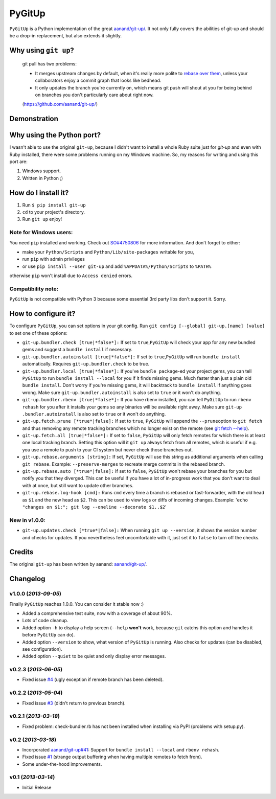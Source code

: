 PyGitUp |Build Status|
======================

``PyGitUp`` is a Python implementation of the great
`aanand/git-up/ <https://github.com/aanand/git-up/>`__. It not only
fully covers the abilities of git-up and should be a drop-in replacement,
but also extends it slightly.

Why using ``git up``?
---------------------

    git pull has two problems:

    * It merges upstream changes by default, when it's really more polite to `rebase
      over them <http://gitready.com/advanced/2009/02/11/pull-with-rebase.html>`__,
      unless your collaborators enjoy a commit graph that looks like bedhead.

    * It only updates the branch you're currently on, which means git push will
      shout at you for being behind on branches you don't particularly care about
      right now.

    (https://github.com/aanand/git-up/)

Demonstration
-------------

.. image:: http://i.imgur.com/EC3pvYu.gif

Why using the Python port?
--------------------------

I wasn't able to use the original ``git-up``, because I didn't want to install
a whole Ruby suite just for `git-up` and even with Ruby installed, there were
some problems running on my Windows machine. So, my reasons for writing
and using this port are:

1. Windows support.
2. Written in Python ;)

How do I install it?
--------------------

1. Run ``$ pip install git-up``
2. ``cd`` to your project's directory.
3. Run ``git up`` enjoy!

Note for Windows users:
~~~~~~~~~~~~~~~~~~~~~~~

You need ``pip`` installed and working. Check out
`SO#4750806 <http://stackoverflow.com/q/4750806/997063>`__ for more
information. And don't forget to either:

- make your ``Python/Scripts`` and ``Python/Lib/site-packages`` writable for
  you,
- run ``pip`` with admin privileges
- or use ``pip install --user git-up`` and add ``%APPDATA%/Python/Scripts``
  to ``%PATH%``

otherwise ``pip`` won't install due to ``Access denied`` errors.

Compatibility note:
~~~~~~~~~~~~~~~~~~~

``PyGitUp`` is not compatible with Python 3 because some essential 3rd party
libs don't support it. Sorry.

How to configure it?
--------------------

To configure ``PyGitUp``, you can set options in your git config. Run
``git config [--global] git-up.[name] [value]`` to set one of these
options:

-  ``git-up.bundler.check [true|*false*]:`` If set to
   ``true``,\ ``PyGitUp`` will check your app for any new bundled gems
   and suggest a ``bundle install`` if necessary.

-  ``git-up.bundler.autoinstall [true|*false*]:`` If set to
   ``true``,\ ``PyGitUp`` will run ``bundle install`` automatically.
   Requires ``git-up.bundler.check`` to be true.

-  ``git-up.bundler.local [true|*false*]:`` If you've ``bundle package``-ed
   your  project gems, you can tell ``PyGitUp`` to run ``bundle install
   --local`` for you if it finds missing gems. Much faster than just a plain
   old ``bundle install``. Don't worry if you're missing gems, it will
   backtrack to ``bundle install`` if anything goes wrong. Make sure
   ``git-up.bundler.autoinstall`` is also set to ``true`` or it won't do
   anything.

- ``git-up.bundler.rbenv [true|*false*]:`` If you have rbenv installed,
  you can tell ``PyGitUp`` to run ``rbenv rehash`` for you after it installs
  your gems so any binaries will be available right away. Make sure ``git-up
  .bundler.autoinstall`` is also set to ``true`` or it won't do anything.

-  ``git-up.fetch.prune [*true*|false]:`` If set to ``true``,
   ``PyGitUp`` will append the ``--prune``\ option to ``git fetch`` and
   thus removing any remote tracking branches which no longer exist on
   the remote (see `git fetch
   --help <http://linux.die.net/man/1/git-fetch>`__).

-  ``git-up.fetch.all [true|*false*]:`` If set to ``false``, ``PyGitUp``
   will only fetch remotes for which there is at least one local
   tracking branch. Setting this option will it ``git up`` always fetch
   from all remotes, which is useful if e.g. you use a remote to push to
   your CI system but never check those branches out.

-  ``git-up.rebase.arguments [string]:`` If set, ``PyGitUp`` will use
   this string as additional arguments when calling ``git rebase``.
   Example: ``--preserve-merges`` to recreate merge commits in the
   rebased branch.

-  ``git-up.rebase.auto [*true*|false]:`` If set to ``false``,
   ``PyGitUp`` won't rebase your branches for you but notify you that
   they diverged. This can be useful if you have a lot of in-progress
   work that you don't want to deal with at once, but still want to
   update other branches.

-  ``git-up.rebase.log-hook [cmd]:`` Runs ``cmd`` every time a branch
   is rebased or fast-forwarder, with the old head as ``$1`` and the new
   head as ``$2``. This can be used to view logs or diffs of incoming
   changes. Example:
   '``echo "changes on $1:"; git log --oneline --decorate $1..$2``'

New in v1.0.0:
~~~~~~~~~~~~~~

- ``git-up.updates.check [*true*|false]:`` When running ``git up --version``,
  it shows the version number and checks for updates. If you nevertheless
  feel uncomfortable with it, just set it to ``false`` to turn off the checks.

Credits
-------

The original ``git-up`` has been written by aanand:
`aanand/git-up/ <https://github.com/aanand/git-up/>`__.


Changelog
---------

v1.0.0 (*2013-09-05*)
~~~~~~~~~~~~~~~~~~~~~

Finally ``PyGitUp`` reaches 1.0.0. You can consider it stable now :)

- Added a comprehensive test suite, now with a coverage of about 90%.
- Lots of code cleanup.
- Added option ``-h`` to display a help screen (``--help`` **won't** work, because
  ``git`` catchs this option and handles it before ``PyGitUp`` can do).
- Added option ``--version`` to show, what version of ``PyGitUp`` is running.
  Also checks for updates (can be disabled, see configuration).
- Added option ``--quiet`` to be quiet and only display error messages.

v0.2.3 (*2013-06-05*)
~~~~~~~~~~~~~~~~~~~~~

- Fixed issue `#4 <https://github.com/msiemens/PyGitUp/issues/4>`__ (ugly
  exception if remote branch has been deleted).

v0.2.2 (*2013-05-04*)
~~~~~~~~~~~~~~~~~~~~~

- Fixed issue `#3 <https://github.com/msiemens/PyGitUp/issues/3>`__ (didn't
  return to previous branch).


v0.2.1 (*2013-03-18*)
~~~~~~~~~~~~~~~~~~~~~

- Fixed problem: check-bundler.rb has not been installed when installing via
  PyPI (problems with setup.py).

v0.2 (*2013-03-18*)
~~~~~~~~~~~~~~~~~~~

- Incorporated `aanand/git-up#41 <https://github
  .com/aanand/git-up/pull/41>`__: Support for ``bundle install --local`` and
  ``rbenv rehash``.
- Fixed issue `#1 <https://github.com/msiemens/PyGitUp/issues/1>`__ (strange
  output buffering when having multiple remotes to fetch from).
- Some under-the-hood improvements.

v0.1 (*2013-03-14*)
~~~~~~~~~~~~~~~~~~~

- Initial Release

.. |Build Status| image:: https://travis-ci.org/msiemens/PyGitUp.png?branch=dev
   :target: https://travis-ci.org/msiemens/PyGitUp
